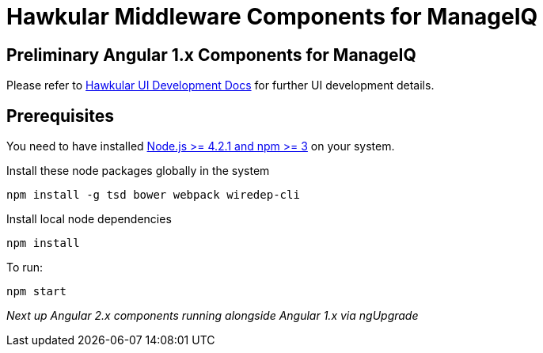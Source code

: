 = Hawkular Middleware Components for ManageIQ

ifdef::env-github[]
[link=https://travis-ci.org/hawkular/hawkular-ui-components]
image:https://travis-ci.org/hawkular/hawkular-ui-components.svg["Build Status",
link="https://travis-ci.org/hawkular/hawkular-ui-components"]
endif::[]

== Preliminary Angular 1.x Components for ManageIQ

Please refer to http://www.hawkular.org/docs/dev/ui-dev.html[Hawkular UI Development Docs] for further UI development details.

== Prerequisites

You need to have installed https://docs.npmjs.com/getting-started/installing-node[Node.js >= 4.2.1 and npm >= 3] on
your system.

Install these node packages globally in the system
[source]
npm install -g tsd bower webpack wiredep-cli

Install local node dependencies
[source]
npm install

To run:
[source]
npm start

_Next up Angular 2.x components running alongside Angular 1.x via ngUpgrade_
